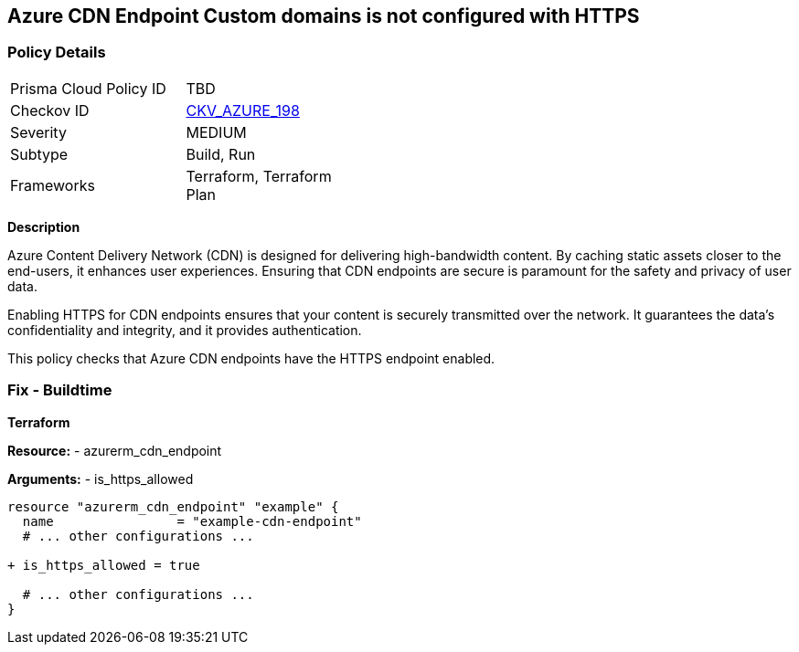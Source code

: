 == Azure CDN Endpoint Custom domains is not configured with HTTPS
// Ensure the Azure CDN enables the HTTPS endpoint.

=== Policy Details

[width=45%]
[cols="1,1"]
|=== 
|Prisma Cloud Policy ID 
| TBD

|Checkov ID 
| https://github.com/bridgecrewio/checkov/blob/main/checkov/terraform/checks/resource/azure/CDNEnableHttpsEndpoints.py[CKV_AZURE_198]

|Severity
|MEDIUM

|Subtype
|Build, Run

|Frameworks
|Terraform, Terraform Plan

|=== 

*Description*

Azure Content Delivery Network (CDN) is designed for delivering high-bandwidth content. By caching static assets closer to the end-users, it enhances user experiences. Ensuring that CDN endpoints are secure is paramount for the safety and privacy of user data.

Enabling HTTPS for CDN endpoints ensures that your content is securely transmitted over the network. It guarantees the data's confidentiality and integrity, and it provides authentication.

This policy checks that Azure CDN endpoints have the HTTPS endpoint enabled.


=== Fix - Buildtime

*Terraform*

*Resource:* 
- azurerm_cdn_endpoint

*Arguments:* 
- is_https_allowed

[source,terraform]
----
resource "azurerm_cdn_endpoint" "example" {
  name                = "example-cdn-endpoint"
  # ... other configurations ...

+ is_https_allowed = true

  # ... other configurations ...
}
----


